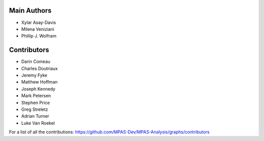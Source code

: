 Main Authors
============
* Xylar Asay-Davis
* Milena Veniziani
* Phillip J. Wolfram

Contributors
============
* Darin Comeau
* Charles Doutriaux
* Jeremy Fyke
* Matthew Hoffman
* Joseph Kennedy
* Mark Petersen
* Stephen Price
* Greg Streletz
* Adrian Turner
* Luke Van Roekel

For a list of all the contributions:
https://github.com/MPAS-Dev/MPAS-Analysis/graphs/contributors
